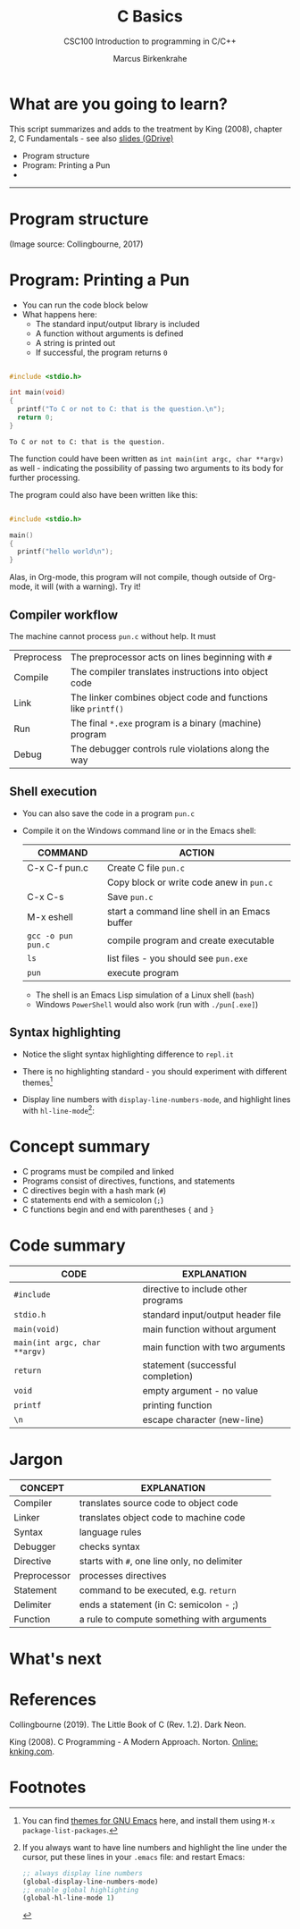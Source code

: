 #+TITLE:C Basics
#+AUTHOR:Marcus Birkenkrahe
#+SUBTITLE:CSC100 Introduction to programming in C/C++
#+STARTUP:overview
#+OPTIONS: toc:nil
#+OPTIONS:hideblocks
#+INFOJS_OPT: :view:info
* What are you going to learn?

  This script summarizes and adds to the treatment by King (2008),
  chapter 2, C Fundamentals - see also [[https://docs.google.com/presentation/d/14qvh00aVb_R09_hrQY0EDEK_JLAkgZ0S/edit?usp=sharing&ouid=102963037093118135110&rtpof=true&sd=true][slides (GDrive)]]

  * Program structure
  * Program: Printing a Pun
  * 

  -----
* Program structure

  #+attr_html: :width 600px
  [[./img/structure.png]]

  (Image source: Collingbourne, 2017)
  
* Program: Printing a Pun

   * You can run the code block below
   * What happens here:
     - The standard input/output library is included
     - A function without arguments is defined
     - A string is printed out
     - If successful, the program returns ~0~ 
    
  #+begin_src C :exports both

    #include <stdio.h>

    int main(void)
    {
      printf("To C or not to C: that is the question.\n");
      return 0;
    }

  #+end_src

  #+RESULTS:
  : To C or not to C: that is the question.

  The function could have been written as ~int main(int argc, char **argv)~
  as well - indicating the possibility of passing two arguments to its
  body for further processing.

  The program could also have been written like this:

  #+begin_src C :exports both

	#include <stdio.h>

	main()
	{
	  printf("hello world\n");
	}

  #+end_src

  Alas, in Org-mode, this program will not compile, though outside of
  Org-mode, it will (with a warning). Try it!
  
** Compiler workflow

   The machine cannot process ~pun.c~ without help. It must

   | Preprocess | The preprocessor acts on lines beginning with ~#~             |   |
   | Compile    | The compiler translates instructions into object code         |   |
   | Link       | The linker combines object code and functions like ~printf()~ |   |
   | Run        | The final ~*.exe~ program is a binary (machine) program       |   |
   | Debug      | The debugger controls rule violations along the way           |   |

** Shell execution

  * You can also save the code in a program ~pun.c~
  * Compile it on the Windows command line or in the Emacs shell:

    | COMMAND            | ACTION                                        |
    |--------------------+-----------------------------------------------|
    | C-x C-f pun.c      | Create C file ~pun.c~                         |
    |                    | Copy block or write code anew in ~pun.c~      |
    | C-x C-s            | Save ~pun.c~                                  |
    | M-x eshell         | start a command line shell in an Emacs buffer |
    | ~gcc -o pun pun.c~ | compile program and create executable         |
    | ~ls~               | list files - you should see ~pun.exe~         |
    | ~pun~              | execute program                               |

    * The shell is an Emacs Lisp simulation of a Linux shell (~bash~)
    * Windows ~PowerShell~ would also work (run with ~./pun[.exe]~)
    
** Syntax highlighting

   * Notice the slight syntax highlighting difference to ~repl.it~

     #+attr_html: :width 330px
     [[./img/replit.png]]

   * There is no highlighting standard - you should experiment with
     different themes[fn:1]
   * Display line numbers with ~display-line-numbers-mode~, and
     highlight lines with ~hl-line-mode~[fn:2]: 

     #+attr_html: :width 600px
     [[./img/pun.png]]
     
* Concept summary

  * C programs must be compiled and linked
  * Programs consist of directives, functions, and statements
  * C directives begin with a hash mark (~#~)
  * C statements end with a semicolon (~;~)
  * C functions begin and end with parentheses ~{~ and ~}~
    
* Code summary

  | CODE                          | EXPLANATION                         |
  |-------------------------------+-------------------------------------|
  | ~#include~                    | directive to include other programs |
  | ~stdio.h~                     | standard input/output header file   |
  | ~main(void)~                  | main function without argument      |
  | ~main(int argc, char **argv)~ | main function with two arguments    |
  | ~return~                      | statement (successful completion)   |
  | ~void~                        | empty argument - no value           |
  | ~printf~                      | printing function                   |
  | ~\n~                          | escape character (new-line)         |
  
* Jargon

  | CONCEPT      | EXPLANATION                                  |
  |--------------+----------------------------------------------|
  | Compiler     | translates source code to object code        |
  | Linker       | translates object code to machine code       |
  | Syntax       | language rules                               |
  | Debugger     | checks syntax                                |
  | Directive    | starts with ~#~, one line only, no delimiter |
  | Preprocessor | processes directives                         |
  | Statement    | command to be executed, e.g. ~return~        |
  | Delimiter    | ends a statement (in C: semicolon - ;)       |
  | Function     | a rule to compute something with arguments   |

* What's next

* References

  Collingbourne (2019). The Little Book of C (Rev. 1.2). Dark Neon.

  King (2008). C Programming - A Modern Approach. Norton. [[http://knking.com/books/c2/index.html][Online:
  knking.com]].
  
* Footnotes

[fn:1]You can find [[https://emacsthemes.com/][themes for GNU Emacs]] here, and install them
using ~M-x package-list-packages~.

[fn:2]If you always want to have line numbers and highlight the line
under the cursor, put these lines in your ~.emacs~ file: and restart
Emacs:
#+begin_src emacs-lisp
  ;; always display line numbers
  (global-display-line-numbers-mode)
  ;; enable global highlighting
  (global-hl-line-mode 1) 
#+end_src
